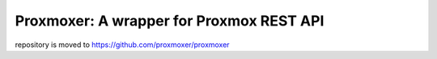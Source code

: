 =========================================
Proxmoxer: A wrapper for Proxmox REST API
=========================================

repository is moved to https://github.com/proxmoxer/proxmoxer
